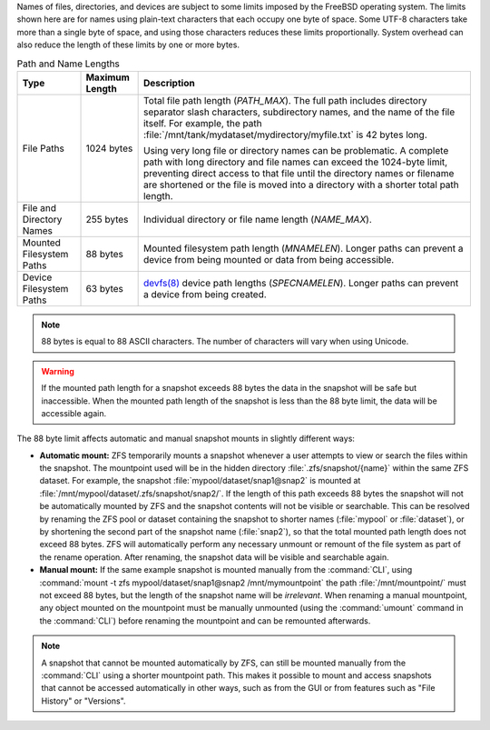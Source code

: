 
Names of files, directories, and devices are subject to some limits
imposed by the FreeBSD operating system. The limits shown here are for
names using plain-text characters that each occupy one byte of space.
Some UTF-8 characters take more than a single byte of space, and using
those characters reduces these limits proportionally. System overhead
can also reduce the length of these limits by one or more bytes.


.. tabularcolumns:: |>{\RaggedRight}p{\dimexpr 0.25\linewidth-2\tabcolsep}
                    |>{\RaggedRight}p{\dimexpr 0.12\linewidth-2\tabcolsep}
                    |>{\RaggedRight}p{\dimexpr 0.63\linewidth-2\tabcolsep}|

.. _path_and_name_lengths_tab:

.. table:: Path and Name Lengths
   :class: longtable

   +-----------------------+-------------------+-----------------------------------------------------------------------------------------------+
   | Type                  | Maximum Length    | Description                                                                                   |
   +=======================+===================+===============================================================================================+
   | File Paths            | 1024 bytes        | Total file path length (*PATH_MAX*).                                                          |
   |                       |                   | The full path includes directory separator slash characters, subdirectory names,              |
   |                       |                   | and the name of the file itself.                                                              |
   |                       |                   | For example, the path :file:`/mnt/tank/mydataset/mydirectory/myfile.txt` is 42 bytes long.    |
   |                       |                   |                                                                                               |
   |                       |                   | Using very long file or directory names can be problematic.                                   |
   |                       |                   | A complete path with long directory and file names can exceed the 1024-byte limit,            |
   |                       |                   | preventing direct access to that file until the directory names or filename are shortened     |
   |                       |                   | or the file is moved into a directory with a shorter total path length.                       |
   |                       |                   |                                                                                               |
   +-----------------------+-------------------+-----------------------------------------------------------------------------------------------+
   | File and Directory    | 255 bytes         | Individual directory or file name length (*NAME_MAX*).                                        |
   | Names                 |                   |                                                                                               |
   |                       |                   |                                                                                               |
   +-----------------------+-------------------+-----------------------------------------------------------------------------------------------+
   | Mounted Filesystem    | 88 bytes          | Mounted filesystem path length (*MNAMELEN*).                                                  |
   | Paths                 |                   | Longer paths can prevent a device from being mounted or data from being accessible.           |
   |                       |                   |                                                                                               |
   +-----------------------+-------------------+-----------------------------------------------------------------------------------------------+
   | Device Filesystem     | 63 bytes          | `devfs(8) <https://www.freebsd.org/cgi/man.cgi?query=devfs&sektion=8>`__                      |
   | Paths                 |                   | device path lengths (*SPECNAMELEN*).                                                          |
   |                       |                   | Longer paths can prevent a device from being created.                                         |
   |                       |                   |                                                                                               |
   +-----------------------+-------------------+-----------------------------------------------------------------------------------------------+


.. note:: 88 bytes is equal to 88 ASCII characters. The number of
   characters will vary when using Unicode.

.. warning:: If the mounted path length for a snapshot exceeds 88 bytes
   the data in the snapshot will be safe but inaccessible. When the
   mounted path length of the snapshot is less than the 88 byte limit,
   the data will be accessible again.

The 88 byte limit affects automatic and manual snapshot mounts in
slightly different ways:

- **Automatic mount:** ZFS temporarily mounts a snapshot whenever a user
  attempts to view or search the files within the snapshot. The
  mountpoint used will be in the hidden directory :file:`.zfs/snapshot/{name}`
  within the same ZFS dataset. For example, the snapshot :file:`mypool/dataset/snap1@snap2`
  is mounted at :file:`/mnt/mypool/dataset/.zfs/snapshot/snap2/`. If the
  length of this path exceeds 88 bytes the snapshot will not be
  automatically mounted by ZFS and the snapshot contents will not be
  visible or searchable. This can be resolved by renaming the ZFS pool or
  dataset containing the snapshot to shorter names (:file:`mypool` or
  :file:`dataset`), or by shortening the second part of the snapshot name
  (:file:`snap2`), so that the total mounted path length does not exceed
  88 bytes. ZFS will automatically perform any necessary unmount or
  remount of the file system as part of the rename operation. After
  renaming, the snapshot data will be visible and searchable again.

- **Manual mount:** If the same example snapshot is mounted manually from
  the :command:`CLI`, using :command:`mount -t zfs mypool/dataset/snap1@snap2 /mnt/mymountpoint`
  the path :file:`/mnt/mountpoint/` must not exceed 88 bytes, but the
  length of the snapshot name will be *irrelevant*. When renaming a
  manual mountpoint, any object mounted on the mountpoint must be
  manually unmounted (using the :command:`umount` command in the :command:`CLI`)
  before renaming the mountpoint and can be remounted afterwards.

.. note:: A snapshot that cannot be mounted automatically by ZFS, can
   still be mounted manually from the :command:`CLI` using a shorter
   mountpoint path. This makes it possible to mount and access snapshots
   that cannot be accessed automatically in other ways, such as from the
   GUI or from features such as "File History" or "Versions".

